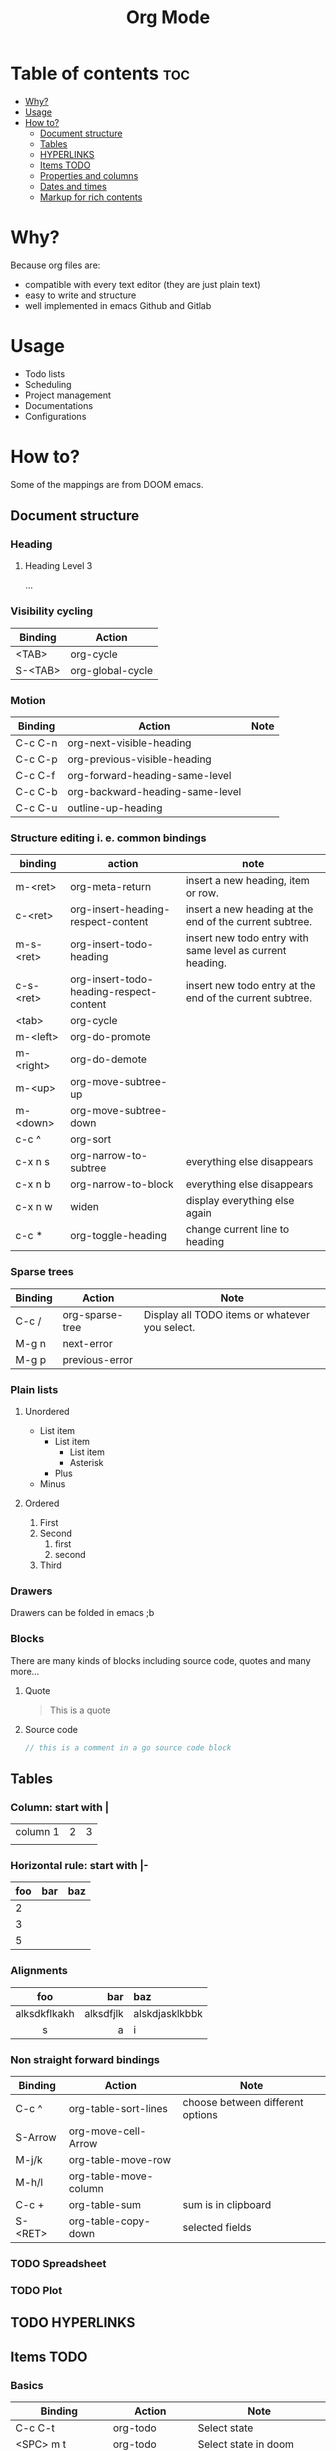 #+title: Org Mode
* Table of contents :toc:
- [[#why][Why?]]
- [[#usage][Usage]]
- [[#how-to][How to?]]
  - [[#document-structure][Document structure]]
  - [[#tables][Tables]]
  - [[#hyperlinks][HYPERLINKS]]
  - [[#items-todo][Items TODO]]
  - [[#properties-and-columns][Properties and columns]]
  - [[#dates-and-times][Dates and times]]
  - [[#markup-for-rich-contents][Markup for rich contents]]

* Why?
Because org files are:
- compatible with every text editor (they are just plain text)
- easy to write and structure
- well implemented in emacs Github and Gitlab
* Usage
- Todo lists
- Scheduling
- Project management
- Documentations
- Configurations

* How to?
Some of the mappings are from DOOM emacs.
** Document structure
*** Heading
**** Heading Level 3
...
*** Visibility cycling
|-----------+------------------|
| *Binding* | *Action*         |
|-----------+------------------|
| <TAB>     | org-cycle        |
| S-<TAB>   | org-global-cycle |
|-----------+------------------|
*** Motion
|-----------+---------------------------------+--------|
| *Binding* | *Action*                        | *Note* |
|-----------+---------------------------------+--------|
| C-c C-n   | org-next-visible-heading        |        |
| C-c C-p   | org-previous-visible-heading    |        |
| C-c C-f   | org-forward-heading-same-level  |        |
| C-c C-b   | org-backward-heading-same-level |        |
| C-c C-u   | outline-up-heading              |        |
|-----------+---------------------------------+--------|
*** Structure editing i. e. common bindings
|-----------+-----------------------------------------+-----------------------------------------------------------|
| *binding* | *action*                                | *note*                                                    |
|-----------+-----------------------------------------+-----------------------------------------------------------|
| m-<ret>   | org-meta-return                         | insert a new heading, item or row.                        |
| c-<ret>   | org-insert-heading-respect-content      | insert a new heading at the end of the current subtree.   |
| m-s-<ret> | org-insert-todo-heading                 | insert new todo entry with same level as current heading. |
| c-s-<ret> | org-insert-todo-heading-respect-content | insert new todo entry at the end of the current subtree.  |
| <tab>     | org-cycle                               |                                                           |
| m-<left>  | org-do-promote                          |                                                           |
| m-<right> | org-do-demote                           |                                                           |
| m-<up>    | org-move-subtree-up                     |                                                           |
| m-<down>  | org-move-subtree-down                   |                                                           |
| c-c ^     | org-sort                                |                                                           |
| c-x n s   | org-narrow-to-subtree                   | everything else disappears                                |
| c-x n b   | org-narrow-to-block                     | everything else disappears                                |
| c-x n w   | widen                                   | display everything else again                             |
| c-c *     | org-toggle-heading                      | change current line to heading                            |
|-----------+-----------------------------------------+-----------------------------------------------------------|
*** Sparse trees
|-----------+-----------------+------------------------------------------------|
| *Binding* | *Action*        | *Note*                                         |
|-----------+-----------------+------------------------------------------------|
| C-c /     | org-sparse-tree | Display all TODO items or whatever you select. |
| M-g n     | next-error      |                                                |
| M-g p     | previous-error  |                                                |
|-----------+-----------------+------------------------------------------------|
*** Plain lists
**** Unordered
- List item
  + List item
    * List item
    * Asterisk
  + Plus
- Minus
**** Ordered
1. First
2. Second
   1) first
   2) second
3. Third

*** Drawers
:DrawerName:
Drawers can be folded in emacs ;b
:END:
*** Blocks
There are many kinds of blocks including source code, quotes and many more...
**** Quote
#+begin_quote
This is a quote
#+end_quote
**** Source code
#+begin_src go
// this is a comment in a go source code block
#+end_src
** Tables
*** Column: start with |
| column 1 | 2 | 3 |
|          |   |   |

*** Horizontal rule: start with |-
|-----+-----+-----|
| foo | bar | baz |
|-----+-----+-----|
|   2 |     |     |
|   3 |     |     |
|   5 |     |     |
|-----+-----+-----|

*** Alignments
|--------------+-----------+----------------|
|     foo      |       bar | baz            |
|--------------+-----------+----------------|
|     <c>      |       <r> | <l>            |
| alksdkflkakh | alksdfjlk | alskdjasklkbbk |
|      s       |         a | i              |
|--------------+-----------+----------------|

*** Non straight forward bindings
|-----------+-----------------------+----------------------------------|
| *Binding* | *Action*              | *Note*                           |
|-----------+-----------------------+----------------------------------|
| C-c ^     | org-table-sort-lines  | choose between different options |
| S-Arrow   | org-move-cell-Arrow   |                                  |
| M-j/k     | org-table-move-row    |                                  |
| M-h/l     | org-table-move-column |                                  |
| C-c +     | org-table-sum         | sum is in clipboard              |
| S-<RET>   | org-table-copy-down   | selected fields                  |
|-----------+-----------------------+----------------------------------|
*** TODO Spreadsheet
*** TODO Plot
** TODO HYPERLINKS
** Items TODO
*** Basics
|------------------+-------------------------+----------------------------------------|
| *Binding*        | *Action*                | *Note*                                 |
|------------------+-------------------------+----------------------------------------|
| C-c C-t          | org-todo                | Select state                           |
| <SPC> m t        | org-todo                | Select state in doom                   |
| S-<RIGHT>/<LEFT> |                         | Following/preceding TODO state         |
| C-S-h/l          |                         | Following/preceding TODO state in Doom |
| S-M-<RET>        | org-insert-todo-heading |                                        |
| <RET>            | +org/dwim-at-point      | Mark as done                           |
|------------------+-------------------------+----------------------------------------|
** TODO Properties and columns
** TODO Dates and times
** TODO Markup for rich contents
*** Paragraphs
This is a paragraph

This another one

*Note* the empty line between paragraphs!
*** Emphasis and monospace
*bold*
/italic/
_underline_
+strikethrough+
~code~
=verbatim=
*** Subscripts and superscripts
|---------------+-------------|
| *Superscript* | *Subscript* |
|---------------+-------------|
|   ^{stuff}    |  _{stuff}   |
|    a = b^{2}     |  r_{1} = 4*3   |
|      <c>      |     <c>     |
|---------------+-------------|

